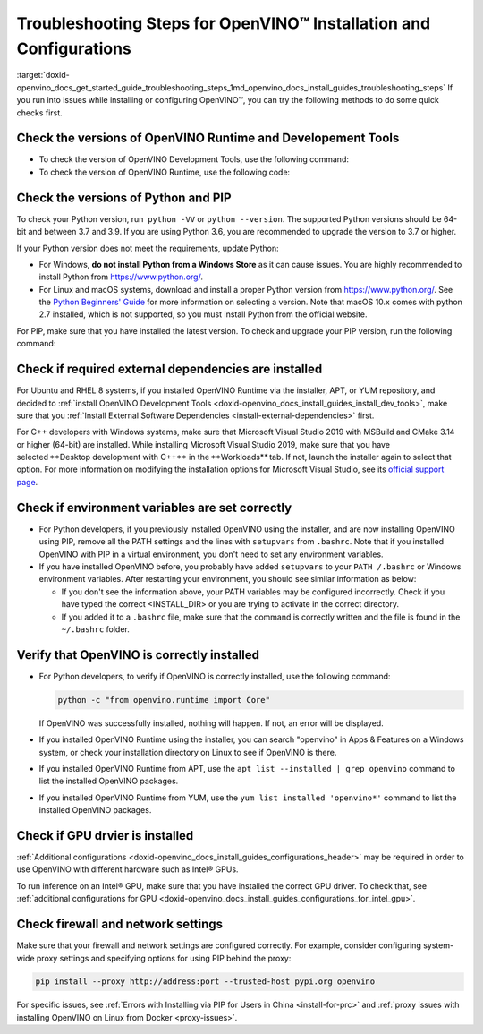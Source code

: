 .. index:: pair: page; Troubleshooting Steps for OpenVINO™ Installation and Configurations
.. _doxid-openvino_docs_get_started_guide_troubleshooting_steps:


Troubleshooting Steps for OpenVINO™ Installation and Configurations
=====================================================================

:target:`doxid-openvino_docs_get_started_guide_troubleshooting_steps_1md_openvino_docs_install_guides_troubleshooting_steps` If you run into issues while installing or configuring OpenVINO™, you can try the following methods to do some quick checks first.

Check the versions of OpenVINO Runtime and Developement Tools
~~~~~~~~~~~~~~~~~~~~~~~~~~~~~~~~~~~~~~~~~~~~~~~~~~~~~~~~~~~~~

* To check the version of OpenVINO Development Tools, use the following command:
  
  .. ref-code-block:: cpp
  
  	mo --version

* To check the version of OpenVINO Runtime, use the following code:
  
  .. ref-code-block:: cpp
  
  	from openvino.runtime import get_version get_version()

Check the versions of Python and PIP
~~~~~~~~~~~~~~~~~~~~~~~~~~~~~~~~~~~~

To check your Python version, run  ``python -VV`` or ``python --version``. The supported Python versions should be 64-bit and between 3.7 and 3.9. If you are using Python 3.6, you are recommended to upgrade the version to 3.7 or higher.

If your Python version does not meet the requirements, update Python:

* For Windows, **do not install Python from a Windows Store** as it can cause issues. You are highly recommended to install Python from `https://www.python.org/ <https://www.python.org/>`__.

* For Linux and macOS systems, download and install a proper Python version from `https://www.python.org/ <https://www.python.org/>`__. See the `Python Beginners' Guide <https://wiki.python.org/moin/BeginnersGuide/Download>`__ for more information on selecting a version. Note that macOS 10.x comes with python 2.7 installed, which is not supported, so you must install Python from the official website.

For PIP, make sure that you have installed the latest version. To check and upgrade your PIP version, run the following command:

.. ref-code-block:: cpp

	python -m pip install --upgrade pip

Check if required external dependencies are installed
~~~~~~~~~~~~~~~~~~~~~~~~~~~~~~~~~~~~~~~~~~~~~~~~~~~~~

For Ubuntu and RHEL 8 systems, if you installed OpenVINO Runtime via the installer, APT, or YUM repository, and decided to :ref:`install OpenVINO Development Tools <doxid-openvino_docs_install_guides_install_dev_tools>`, make sure that you :ref:`Install External Software Dependencies <install-external-dependencies>` first.

For C++ developers with Windows systems, make sure that Microsoft Visual Studio 2019 with MSBuild and CMake 3.14 or higher (64-bit) are installed. While installing Microsoft Visual Studio 2019, make sure that you have selected \*\*Desktop development with C++\*\* in the \*\*Workloads\*\* tab. If not, launch the installer again to select that option. For more information on modifying the installation options for Microsoft Visual Studio, see its `official support page <https://docs.microsoft.com/en-us/visualstudio/install/modify-visual-studio?view=vs-2019>`__.

Check if environment variables are set correctly
~~~~~~~~~~~~~~~~~~~~~~~~~~~~~~~~~~~~~~~~~~~~~~~~

* For Python developers, if you previously installed OpenVINO using the installer, and are now installing OpenVINO using PIP, remove all the PATH settings and the lines with ``setupvars`` from ``.bashrc``. Note that if you installed OpenVINO with PIP in a virtual environment, you don't need to set any environment variables.

* If you have installed OpenVINO before, you probably have added ``setupvars`` to your ``PATH /.bashrc`` or Windows environment variables. After restarting your environment, you should see similar information as below:
  
  .. ref-code-block:: cpp
  
  	[setupvars.sh] OpenVINO™ environment initialized
  
  
  
  * If you don't see the information above, your PATH variables may be configured incorrectly. Check if you have typed the correct <INSTALL_DIR> or you are trying to activate in the correct directory.
  
  * If you added it to a ``.bashrc`` file, make sure that the command is correctly written and the file is found in the ``~/.bashrc`` folder.

Verify that OpenVINO is correctly installed
~~~~~~~~~~~~~~~~~~~~~~~~~~~~~~~~~~~~~~~~~~~

* For Python developers, to verify if OpenVINO is correctly installed, use the following command:

  .. code-block:: sh

     python -c "from openvino.runtime import Core"

  If OpenVINO was successfully installed, nothing will happen. If not, an error will be displayed.

* If you installed OpenVINO Runtime using the installer, you can search "openvino" in Apps & Features on a Windows system, or check your installation directory on Linux to see if OpenVINO is there.

* If you installed OpenVINO Runtime from APT, use the ``apt list --installed | grep openvino`` command to list the installed OpenVINO packages.

* If you installed OpenVINO Runtime from YUM, use the ``yum list installed 'openvino*'`` command to list the installed OpenVINO packages.

Check if GPU drvier is installed
~~~~~~~~~~~~~~~~~~~~~~~~~~~~~~~~

:ref:`Additional configurations <doxid-openvino_docs_install_guides_configurations_header>` may be required in order to use OpenVINO with different hardware such as Intel® GPUs.

To run inference on an Intel® GPU, make sure that you have installed the correct GPU driver. To check that, see :ref:`additional configurations for GPU <doxid-openvino_docs_install_guides_configurations_for_intel_gpu>`.

Check firewall and network settings
~~~~~~~~~~~~~~~~~~~~~~~~~~~~~~~~~~~

Make sure that your firewall and network settings are configured correctly. For example, consider configuring system-wide proxy settings and specifying options for using PIP behind the proxy:

.. code-block:: sh

      pip install --proxy http://address:port --trusted-host pypi.org openvino

For specific issues, see :ref:`Errors with Installing via PIP for Users in China <install-for-prc>` and :ref:`proxy issues with installing OpenVINO on Linux from Docker <proxy-issues>`.

